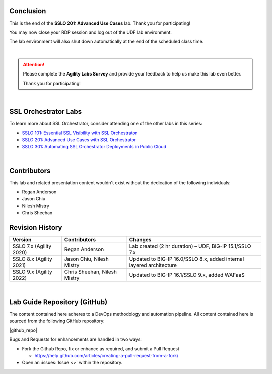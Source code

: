 .. role:: red
.. role:: bred

Conclusion
================================================================================

This is the end of the **SSLO 201: Advanced Use Cases** lab. Thank you for participating!

You may now close your RDP session and log out of the UDF lab environment.

The lab environment will also shut down automatically at the end of the scheduled class time.

|

.. attention::

   Please complete the **Agility Labs Survey** and provide your feedback to help us make this lab even better.

   Thank you for participating!

|

SSL Orchestrator Labs
================================================================================

To learn more about SSL Orchestrator, consider attending one of the other labs in this series:

- `SSLO 101: Essential SSL Visibility with SSL Orchestrator <../class1/class1.html>`_
- `SSLO 201: Advanced Use Cases with SSL Orchestrator <../class2/class2.html>`_
- `SSLO 301: Automating SSL Orchestrator Deployments in Public Cloud <../class3/class3.html>`_

|

Contributors
================================================================================

This lab and related presentation content wouldn't exist without the dedication of the following individuals:

- Regan Anderson
- Jason Chiu
- Nilesh Mistry
- Chris Sheehan


Revision History
================================================================================

.. list-table::
   :header-rows: 0
   :widths: auto

   * - **Version**
     - **Contributors**
     - **Changes**
   * - SSLO 7.x (Agility 2020)
     - Regan Anderson
     - Lab created (2 hr duration) – UDF, BIG-IP 15.1/SSLO 7.x
   * - SSLO 8.x (Agility 2021)
     - Jason Chiu, Nilesh Mistry
     - Updated to BIG-IP 16.0/SSLO 8.x, added internal layered architecture
   * - SSLO 9.x (Agility 2022)
     - Chris Sheehan, Nilesh Mistry
     - Updated to BIG-IP 16.1/SSLO 9.x, added WAFaaS

|

Lab Guide Repository (GitHub)
================================================================================
The content contained here adheres to a DevOps methodology and
automation pipeline.  All content contained here is sourced from the
following GitHub repository:

|github_repo|

Bugs and Requests for enhancements are handled in two ways:

-  Fork the Github Repo, fix or enhance as required, and submit a Pull Request

   - https://help.github.com/articles/creating-a-pull-request-from-a-fork/

-  Open an :issues:`Issue <>` within the repository.

